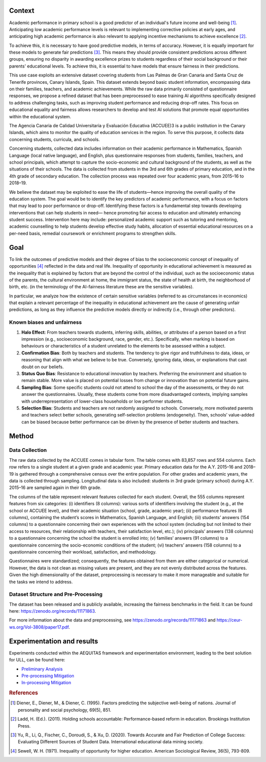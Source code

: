 .. _s2-context:

Context
-------

Academic performance in primary school is a good predictor of an individual's future income
and well-being [#]_. Anticipating low academic performance levels is relevant to implementing
corrective policies at early ages, and anticipating high academic performance is also relevant to
applying incentive mechanisms to achieve excellence [#]_.

To achieve this, it is necessary to have good predictive models, in terms of accuracy. However,
it is equally important for these models to generate fair predictions [#]_. This means they should
provide consistent predictions across different groups, ensuring no disparity in awarding
excellence prizes to students regardless of their social background or their parents' educational
levels. To achieve this, it is essential to have models that ensure fairness in their predictions.

This use case exploits an extensive dataset covering students from Las Palmas de Gran Canaria and Santa Cruz de Tenerife provinces, Canary Islands, Spain. This dataset extends beyond basic student information, encompassing data on their families, teachers, and academic achievements. While the raw data primarily consisted of questionnaire responses, we propose a refined dataset that has been preprocessed to ease training AI algorithms specifically designed to address challenging tasks, such as improving student performance and reducing drop-off rates. This focus on educational equality and fairness allows researchers to develop and test AI solutions that promote equal opportunities within the educational system.

The Agencia Canaria de Calidad Universitaria y Evaluación Educativa (ACCUEE)3 is a public institution in the Canary Islands, which aims to monitor the quality of education services in the region. To serve this purpose, it collects data concerning students, curricula, and schools.

Concerning students, collected data includes information on their academic performance in Mathematics, Spanish Language (local native language), and English, plus questionnaire responses from students, families, teachers, and school principals, which attempt to capture the socio-economic and cultural background of the students, as well as the situations of their schools. The data is collected from students in the 3rd and 6th grades of primary education, and in the 4th grade of secondary education. The collection process was repeated over four academic years, from 2015–16 to 2018–19.

We believe the dataset may be exploited to ease the life of students—hence improving the overall quality of the education system. The goal would be to identify the key predictors of academic performance, with a focus on factors that may lead to poor performance or drop-off. Identifying these factors is a fundamental step towards developing interventions that can help students in need— hence promoting fair access to education and ultimately enhancing student success. Intervention here may include: personalized academic support such as tutoring and mentoring, academic counselling to help students develop effective study habits, allocation of essential educational resources on a per-need basis, remedial coursework or enrichment programs to strengthen skills.

.. _s2-goal:

Goal
----
To link the outcomes of predictive models and their degree of bias to the socioeconomic concept of inequality of opportunities [#]_ reflected in the data and real life. Inequality of opportunity in educational achievement is measured as the inequality that is explained by factors that are beyond the control of the individual, such as the socioeconomic status of the parents, the cultural environment at home, the immigrant status, the state of health at birth, the neighborhood of birth, etc. (in the terminology of the AI-fairness literature these are the sensitive variables).

In particular, we analyze how the existence of certain sensitive variables (referred to as
circumstances in economics) that explain a relevant percentage of the inequality in educational
achievement are the cause of generating unfair predictions, as long as they influence the predictive
models directly or indirectly (i.e., through other predictors).

.. _s2-known:

Known biases and unfairness
^^^^^^^^^^^^^^^^^^^^^^^^^^^

#. **Halo Effect**: From teachers towards students, inferring skills, abilities, or attributes of a person based on a first impression (e.g., socioeconomic background, race, gender, etc.). Specifically, when marking is based on behaviours or characteristics of a student unrelated to the elements to be assessed within a subject.

#. **Confirmation Bias**: Both by teachers and students. The tendency to give rigor and truthfulness to data, ideas, or reasoning that align with what we believe to be true. Conversely, ignoring data, ideas, or explanations that cast doubt on our beliefs.

#. **Status Quo Bias**: Resistance to educational innovation by teachers. Preferring the environment and situation to remain stable. More value is placed on potential losses from change or innovation than on potential future gains.

#. **Sampling Bias**: Some specific students could not attend to school the day of the assessments, or they do not answer the questionnaires. Usually, these students come from more disadvantaged contexts, implying samples with underrepresentation of lower-class households or low performer students.

#. **Selection Bias**: Students and teachers are not randomly assigned to schools. Conversely, more motivated parents and teachers select better schools, generating self-selection problems (endogeneity). Then, schools’ value-added can be biased because better performance can be driven by the presence of better students and teachers.

.. _s2-method:

Method
------

.. _s2-data:

Data Collection
^^^^^^^^^^^^^^^
The raw data collected by the ACCUEE comes in tabular form. The table comes with 83,857 rows and 554 columns. Each row refers to a single student at a given grade and academic year. Primary education data for the A.Y. 2015–16 and 2018–19 is gathered through a comprehensive census over the entire population. For other grades and academic years, the data is collected through sampling. Longitudinal data is also included: students in 3rd grade (primary school) during A.Y. 2015–16 are sampled again in their 6th grade.

The columns of the table represent relevant features collected for each student. Overall, the 555 columns represent features from six categories: (i) identifiers (8 columns): various sorts of identifiers involving the student (e.g., at the school or ACCUEE level), and their academic situation (school, grade, academic year); (ii) performance features (6 columns), containing the student’s scores in Mathematics, Spanish Language, and English; (iii) students’ answers (154 columns) to a questionnaire concerning their own experiences with the school system (including but not limited to their access to resources, their relationship with teachers, their satisfaction level, etc.); (iv) principals’ answers (138 columns) to a questionnaire concerning the school the student is enrolled into; (v) families’ answers (91 columns) to a questionnaire concerning the socio-economic conditions of the student; (vi) teachers’ answers (158 columns) to a questionnaire concerning their workload, satisfaction, and methodology.

Questionnaires were standardized; consequently, the features obtained from them are either categorical or numerical. However, the data is not clean as missing values are present, and they are not evenly distributed across the features. Given the high dimensionality of the dataset, preprocessing is necessary to make it more manageable and suitable for the tasks we intend to address.

Dataset Structure and Pre-Processing
^^^^^^^^^^^^^^^^^^^^^^^^^^^^^^^^^^^^
The dataset has been released and is publicly available, increasing the fairness benchmarks in the field. It can be found here: https://zenodo.org/records/11171863.

For more information about the data and preprocessing, see https://zenodo.org/records/11171863 and https://ceur-ws.org/Vol-3808/paper17.pdf.


.. _s2-exp:

Experimentation and results
---------------------------
Experiments conducted within the AEQUITAS framework and experimentation environment, leading to the best solution for ULL, can be found here:

* `Preliminary Analysis <https://apice.unibo.it/xwiki/bin/download/Aequitas/Deliverables/ULL-Preliminary%20Analysis.pdf?rev=1.1>`_

* `Pre-processing Mitigation <https://apice.unibo.it/xwiki/bin/download/Aequitas/Deliverables/ULL-Pre-processing%20Mitigation.pdf?rev=1.1>`_

* `In-processing Mitigation <https://apice.unibo.it/xwiki/bin/download/Aequitas/Deliverables/ULL-In-processing%20Mitigation.pdf?rev=1.1>`_

.. rubric:: References

.. [#] Diener, E., Diener, M., & Diener, C. (1995). Factors predicting the subjective well-being of nations. Journal of personality and social psychology, 69(5), 851.

.. [#] Ladd, H. (Ed.). (2011). Holding schools accountable: Performance-based reform in education. Brookings Institution Press.

.. [#] Yu, R., Li, Q., Fischer, C., Doroudi, S., & Xu, D. (2020). Towards Accurate and Fair Prediction of College Success: Evaluating Different Sources of Student Data. International educational data mining society.

.. [#] Sewell, W. H. (1971). Inequality of opportunity for higher education. American Sociological Review, 36(5), 793-809.
